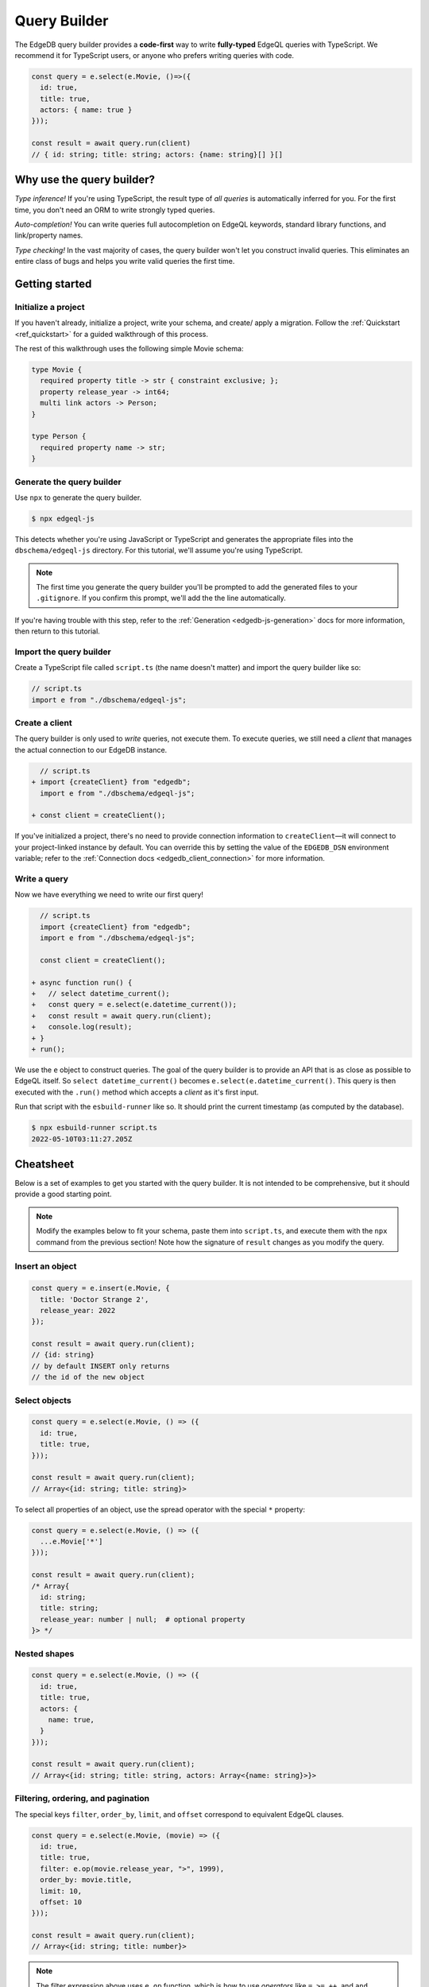 =============
Query Builder
=============

The EdgeDB query builder provides a **code-first** way to write
**fully-typed** EdgeQL queries with TypeScript. We recommend it for TypeScript
users, or anyone who prefers writing queries with code.

.. code-block:: typescript

  const query = e.select(e.Movie, ()=>({
    id: true,
    title: true,
    actors: { name: true }
  }));

  const result = await query.run(client)
  // { id: string; title: string; actors: {name: string}[] }[]

Why use the query builder?
--------------------------

*Type inference!* If you're using TypeScript, the result type of *all
queries* is automatically inferred for you. For the first time, you don't
need an ORM to write strongly typed queries.

*Auto-completion!* You can write queries full autocompletion on EdgeQL
keywords, standard library functions, and link/property names.

*Type checking!* In the vast majority of cases, the query builder won't let
you construct invalid queries. This eliminates an entire class of bugs and
helps you write valid queries the first time.


Getting started
---------------

Initialize a project
^^^^^^^^^^^^^^^^^^^^

If you haven't already, initialize a project, write your schema, and create/
apply a migration. Follow the :ref:`Quickstart <ref_quickstart>` for a guided
walkthrough of this process.

The rest of this walkthrough uses the following simple Movie schema:

.. code-block:: sdl

  type Movie {
    required property title -> str { constraint exclusive; };
    property release_year -> int64;
    multi link actors -> Person;
  }

  type Person {
    required property name -> str;
  }


Generate the query builder
^^^^^^^^^^^^^^^^^^^^^^^^^^

Use ``npx`` to generate the query builder.

.. code-block:: bash

  $ npx edgeql-js

This detects whether you're using JavaScript or TypeScript and generates the
appropriate files into the ``dbschema/edgeql-js`` directory. For this
tutorial, we'll assume you're using TypeScript.

.. note::

  The first time you generate the query builder you'll be prompted to add the
  generated files to your ``.gitignore``. If you confirm this prompt, we'll
  add the the line automatically.

If you're having trouble with this step, refer to the :ref:`Generation
<edgedb-js-generation>` docs for more information, then return to this
tutorial.


Import the query builder
^^^^^^^^^^^^^^^^^^^^^^^^
Create a TypeScript file called ``script.ts`` (the name doesn't matter) and
import the query builder like so:

.. code-block:: typescript

  // script.ts
  import e from "./dbschema/edgeql-js";

Create a client
^^^^^^^^^^^^^^^

The query builder is only used to *write* queries, not execute them. To
execute queries, we still need a *client* that manages the actual connection
to our EdgeDB instance.

.. code-block:: typescript-diff

    // script.ts
  + import {createClient} from "edgedb";
    import e from "./dbschema/edgeql-js";

  + const client = createClient();


If you've initialized a project, there's no need to provide connection
information to ``createClient``—it will connect to your project-linked
instance by default. You can override this by setting the value of the
``EDGEDB_DSN`` environment variable; refer to the :ref:`Connection docs
<edgedb_client_connection>` for more information.

Write a query
^^^^^^^^^^^^^

Now we have everything we need to write our first query!

.. code-block:: typescript-diff

    // script.ts
    import {createClient} from "edgedb";
    import e from "./dbschema/edgeql-js";

    const client = createClient();

  + async function run() {
  +   // select datetime_current();
  +   const query = e.select(e.datetime_current());
  +   const result = await query.run(client);
  +   console.log(result);
  + }
  + run();

We use the ``e`` object to construct queries. The goal of the query builder is
to provide an API that is as close as possible to EdgeQL itself. So
``select datetime_current()`` becomes ``e.select(e.datetime_current()``. This
query is then executed with the ``.run()`` method which accepts a *client* as
it's first input.

Run that script with the ``esbuild-runner`` like so. It should print the
current timestamp (as computed by the database).

.. code-block:: bash

  $ npx esbuild-runner script.ts
  2022-05-10T03:11:27.205Z

Cheatsheet
----------

Below is a set of examples to get you started with the query builder. It is
not intended to be comprehensive, but it should provide a good starting point.

.. note::

  Modify the examples below to fit your schema, paste them into ``script.ts``,
  and execute them with the ``npx`` command from the previous section! Note
  how the signature of ``result`` changes as you modify the query.

Insert an object
^^^^^^^^^^^^^^^^

.. code-block:: typescript

  const query = e.insert(e.Movie, {
    title: 'Doctor Strange 2',
    release_year: 2022
  });

  const result = await query.run(client);
  // {id: string}
  // by default INSERT only returns
  // the id of the new object


Select objects
^^^^^^^^^^^^^^

.. code-block:: typescript

  const query = e.select(e.Movie, () => ({
    id: true,
    title: true,
  }));

  const result = await query.run(client);
  // Array<{id: string; title: string}>

To select all properties of an object, use the spread operator with the
special ``*`` property:

.. code-block:: typescript

  const query = e.select(e.Movie, () => ({
    ...e.Movie['*']
  }));

  const result = await query.run(client);
  /* Array{
    id: string;
    title: string;
    release_year: number | null;  # optional property
  }> */

Nested shapes
^^^^^^^^^^^^^

.. code-block:: typescript

  const query = e.select(e.Movie, () => ({
    id: true,
    title: true,
    actors: {
      name: true,
    }
  }));

  const result = await query.run(client);
  // Array<{id: string; title: string, actors: Array<{name: string}>}>

Filtering, ordering, and pagination
^^^^^^^^^^^^^^^^^^^^^^^^^^^^^^^^^^^

The special keys ``filter``, ``order_by``, ``limit``, and ``offset``
correspond to equivalent EdgeQL clauses.

.. code-block:: typescript

  const query = e.select(e.Movie, (movie) => ({
    id: true,
    title: true,
    filter: e.op(movie.release_year, ">", 1999),
    order_by: movie.title,
    limit: 10,
    offset: 10
  }));

  const result = await query.run(client);
  // Array<{id: string; title: number}>

.. note::

  The filter expression above uses ``e.op`` function, which is how to use
  *operators* like ``=``, ``>=``, ``++``, and ``and``.


Select a single object
^^^^^^^^^^^^^^^^^^^^^^

Filter by a property with an *exclusive constraint* to fetch a particular
object.

.. code-block:: typescript

  const query = e.select(e.Movie, (movie) => ({
    id: true,
    title: true,
    release_year: true,

    // filter .id = '2053a8b4-49b1-437a-84c8-e1b0291ccd9f'
    filter: e.op(movie.id, '=', '2053a8b4-49b1-437a-84c8-e1b0291ccd9f'),
  }));

  const result = await query.run(client);
  // {id: string; title: string; release_year: number | null}

Note that ``result`` is now a single object, not a list of objects. The query
builder detects when you are filtering on a property with an exclusive
constraint.

Update objects
^^^^^^^^^^^^^^

.. code-block:: typescript

  const query = e.update(e.Movie, (movie) => ({
    filter: e.op(movie.title, '=', 'Doctor Strange 2'),
    set: {
      title: 'Doctor Strange in the Multiverse of Madness',
    },
  }));

  const result = await query.run(client);

Delete objects
^^^^^^^^^^^^^^

.. code-block:: typescript

  const query = e.delete(e.Movie, (movie) => ({
    filter: e.op(movie.title, 'ilike', "the avengers%"),
  }));

  const result = await query.run(client);
  // Array<{id: string}>

Query parameters
^^^^^^^^^^^^^^^^

.. code-block:: typescript

  const query = e.params({
    title: e.str,
    release_year: e.int64,
  },
  (params) => {
    return e.insert(e.Movie, {
      title: params.title,
      release_year: params.release_year,
    }))
  };

  const result = await query.run(client, {
    title: 'Thor: Love and Thunder',
    release_year: 2022,
  });
  // {id: string}

.. note::

  Continue reading for more complete documentation on how to express any
  EdgeQL query with the query builder.
